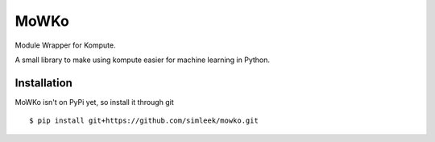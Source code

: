 MoWKo
============

Module Wrapper for Kompute.

A small library to make using kompute easier for machine learning in Python.

Installation
------------

MoWKo isn't on PyPi yet, so install it through git

::

    $ pip install git+https://github.com/simleek/mowko.git